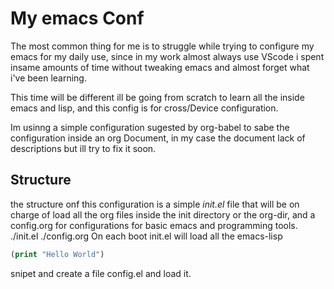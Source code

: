 #+AUTHOR: maximo tejeda
#+EMAIL: maximotejeda@gmail.com

* My emacs Conf
The most common thing for me is to struggle while trying
to configure my emacs for my daily use, since in  my work almost always use VScode i spent insame amounts of time without tweaking emacs and almost forget what i've been learning.

This time will be different ill be going from scratch to learn all the inside emacs and lisp, and this config is for cross/Device configuration.

Im usinng a simple configuration sugested by org-babel to sabe the configuration inside an org Document, in my case the document lack of descriptions but ill try to fix it soon.
** Structure
the structure onf this configuration is a simple /init.el/ file that will be on charge of load all the org files inside the init directory or the org-dir, and a config.org for configurations for basic emacs and programming tools.
./init.el
./config.org
On each boot init.el will load all the emacs-lisp
#+begin_src emacs-lisp
  (print "Hello World")
#+end_src
snipet and create a file config.el and load it.
